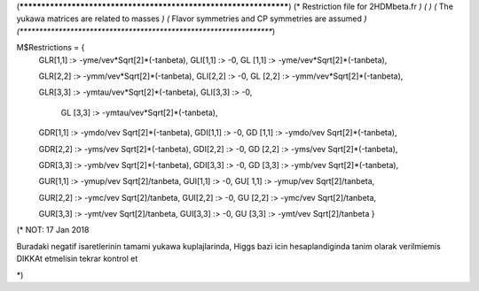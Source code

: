 (******************************************************************)
(*     Restriction file for 2HDMbeta.fr                           *)
(*                                                                *)                                            
(*     The yukawa matrices are related to masses                  *)
(*     Flavor symmetries and CP symmetries are assumed            *)
(******************************************************************)

M$Restrictions = {            
            GLR[1,1] :> -yme/vev*Sqrt[2]*(-tanbeta),
            GLI[1,1] :> -0,
            GL [1,1] :> -yme/vev*Sqrt[2]*(-tanbeta),
         
            GLR[2,2] :> -ymm/vev*Sqrt[2]*(-tanbeta),
            GLI[2,2] :> -0,
            GL [2,2] :> -ymm/vev*Sqrt[2]*(-tanbeta),
       
            GLR[3,3] :> -ymtau/vev*Sqrt[2]*(-tanbeta),
            GLI[3,3] :> -0,   
			GL [3,3] :> -ymtau/vev*Sqrt[2]*(-tanbeta),





            GDR[1,1] :> -ymdo/vev Sqrt[2]*(-tanbeta),
            GDI[1,1] :> -0,
            GD [1,1] :> -ymdo/vev Sqrt[2]*(-tanbeta),     
      
            GDR[2,2] :> -yms/vev Sqrt[2]*(-tanbeta),
            GDI[2,2] :> -0,
            GD [2,2] :> -yms/vev Sqrt[2]*(-tanbeta),
    
            GDR[3,3] :> -ymb/vev Sqrt[2]*(-tanbeta),
            GDI[3,3] :> -0,
            GD [3,3] :> -ymb/vev Sqrt[2]*(-tanbeta),

            
       
            
       
            GUR[1,1] :> -ymup/vev Sqrt[2]/tanbeta,
            GUI[1,1] :> -0,
            GU[ 1,1] :> -ymup/vev Sqrt[2]/tanbeta,
           
            GUR[2,2] :> -ymc/vev Sqrt[2]/tanbeta,
            GUI[2,2] :> -0,
            GU [2,2] :> -ymc/vev Sqrt[2]/tanbeta,

            GUR[3,3] :> -ymt/vev Sqrt[2]/tanbeta,
            GUI[3,3] :> -0,
            GU [3,3] :> -ymt/vev Sqrt[2]/tanbeta
            }



(*
NOT: 17 Jan 2018

Buradaki negatif isaretlerinin tamami yukawa kuplajlarinda,
Higgs bazi icin hesaplandiginda tanim olarak verilmiemis DIKKAt etmelisin tekrar kontrol et


*)